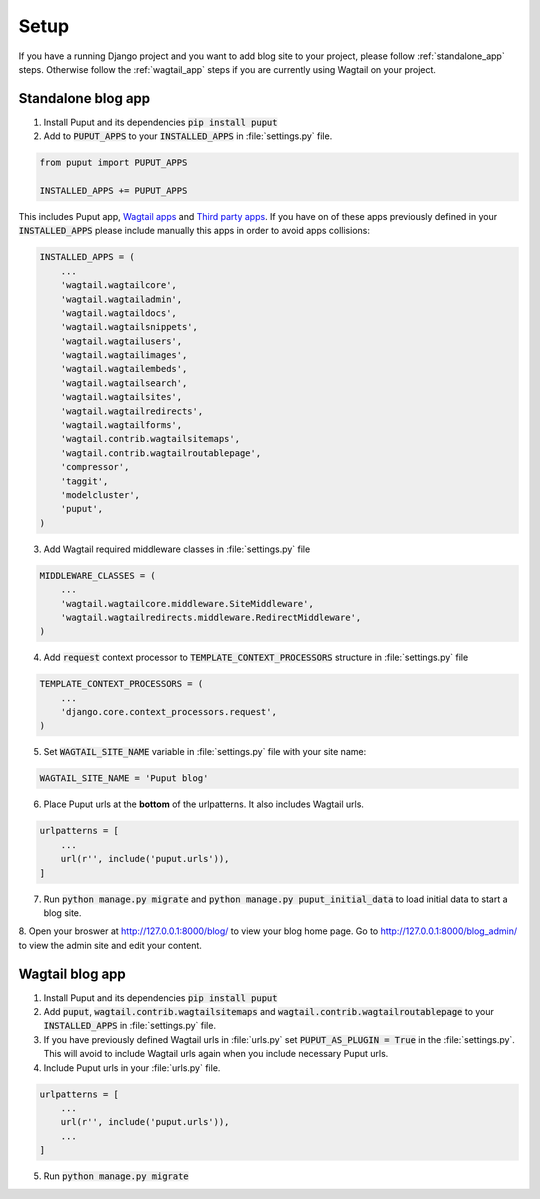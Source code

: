 Setup
=====

If you have a running Django project and you want to add blog site to your project,
please follow :ref:`standalone_app` steps. Otherwise follow the :ref:`wagtail_app` steps if you are currently using Wagtail on your project.

.. _standalone_app:

Standalone blog app
-------------------
1. Install Puput and its dependencies :code:`pip install puput`

2. Add to :code:`PUPUT_APPS` to your :code:`INSTALLED_APPS` in :file:`settings.py` file.

.. code-block:: python

    from puput import PUPUT_APPS

    INSTALLED_APPS += PUPUT_APPS

This includes Puput app, `Wagtail apps <http://docs.wagtail.io/en/v1.0/advanced_topics/settings.html#wagtail-apps>`_ and `Third party apps <http://docs.wagtail.io/en/v1.0/advanced_topics/settings.html#third-party-apps>`_.
If you have on of these apps previously defined in your :code:`INSTALLED_APPS` please include manually this apps in order to avoid apps collisions:

.. code-block:: python

    INSTALLED_APPS = (
        ...
        'wagtail.wagtailcore',
        'wagtail.wagtailadmin',
        'wagtail.wagtaildocs',
        'wagtail.wagtailsnippets',
        'wagtail.wagtailusers',
        'wagtail.wagtailimages',
        'wagtail.wagtailembeds',
        'wagtail.wagtailsearch',
        'wagtail.wagtailsites',
        'wagtail.wagtailredirects',
        'wagtail.wagtailforms',
        'wagtail.contrib.wagtailsitemaps',
        'wagtail.contrib.wagtailroutablepage',
        'compressor',
        'taggit',
        'modelcluster',
        'puput',
    )


3. Add Wagtail required middleware classes in :file:`settings.py` file

.. code-block:: python

    MIDDLEWARE_CLASSES = (
        ...
        'wagtail.wagtailcore.middleware.SiteMiddleware',
        'wagtail.wagtailredirects.middleware.RedirectMiddleware',
    )

4. Add :code:`request` context processor to :code:`TEMPLATE_CONTEXT_PROCESSORS` structure in :file:`settings.py` file

.. code-block:: python

    TEMPLATE_CONTEXT_PROCESSORS = (
        ...
        'django.core.context_processors.request',
    )

5. Set :code:`WAGTAIL_SITE_NAME` variable in :file:`settings.py` file with your site name:

.. code-block:: python

    WAGTAIL_SITE_NAME = 'Puput blog'

6. Place Puput urls at the **bottom** of the urlpatterns. It also includes Wagtail urls.

.. code-block:: python

    urlpatterns = [
        ...
        url(r'', include('puput.urls')),
    ]
7. Run :code:`python manage.py migrate` and :code:`python manage.py puput_initial_data` to load initial data to start a blog site.
8. Open your broswer at http://127.0.0.1:8000/blog/ to view your blog home page. Go to http://127.0.0.1:8000/blog_admin/ to view
the admin site and edit your content.


.. _wagtail_app:

Wagtail blog app
----------------
1. Install Puput and its dependencies :code:`pip install puput`
2. Add :code:`puput`, :code:`wagtail.contrib.wagtailsitemaps` and :code:`wagtail.contrib.wagtailroutablepage` to your :code:`INSTALLED_APPS` in :file:`settings.py` file.
3. If you have previously defined Wagtail urls in :file:`urls.py` set :code:`PUPUT_AS_PLUGIN = True` in the :file:`settings.py`. This will avoid to include Wagtail urls again when you include necessary Puput urls.
4. Include Puput urls in your :file:`urls.py` file.

.. code-block:: python

    urlpatterns = [
        ...
        url(r'', include('puput.urls')),
        ...
    ]

5. Run :code:`python manage.py migrate`
